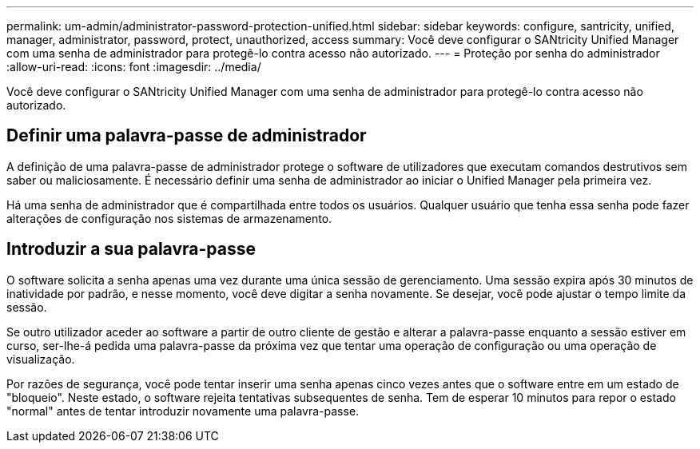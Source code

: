 ---
permalink: um-admin/administrator-password-protection-unified.html 
sidebar: sidebar 
keywords: configure, santricity, unified, manager, administrator, password, protect, unauthorized, access 
summary: Você deve configurar o SANtricity Unified Manager com uma senha de administrador para protegê-lo contra acesso não autorizado. 
---
= Proteção por senha do administrador
:allow-uri-read: 
:icons: font
:imagesdir: ../media/


[role="lead"]
Você deve configurar o SANtricity Unified Manager com uma senha de administrador para protegê-lo contra acesso não autorizado.



== Definir uma palavra-passe de administrador

A definição de uma palavra-passe de administrador protege o software de utilizadores que executam comandos destrutivos sem saber ou maliciosamente. É necessário definir uma senha de administrador ao iniciar o Unified Manager pela primeira vez.

Há uma senha de administrador que é compartilhada entre todos os usuários. Qualquer usuário que tenha essa senha pode fazer alterações de configuração nos sistemas de armazenamento.



== Introduzir a sua palavra-passe

O software solicita a senha apenas uma vez durante uma única sessão de gerenciamento. Uma sessão expira após 30 minutos de inatividade por padrão, e nesse momento, você deve digitar a senha novamente. Se desejar, você pode ajustar o tempo limite da sessão.

Se outro utilizador aceder ao software a partir de outro cliente de gestão e alterar a palavra-passe enquanto a sessão estiver em curso, ser-lhe-á pedida uma palavra-passe da próxima vez que tentar uma operação de configuração ou uma operação de visualização.

Por razões de segurança, você pode tentar inserir uma senha apenas cinco vezes antes que o software entre em um estado de "bloqueio". Neste estado, o software rejeita tentativas subsequentes de senha. Tem de esperar 10 minutos para repor o estado "normal" antes de tentar introduzir novamente uma palavra-passe.
